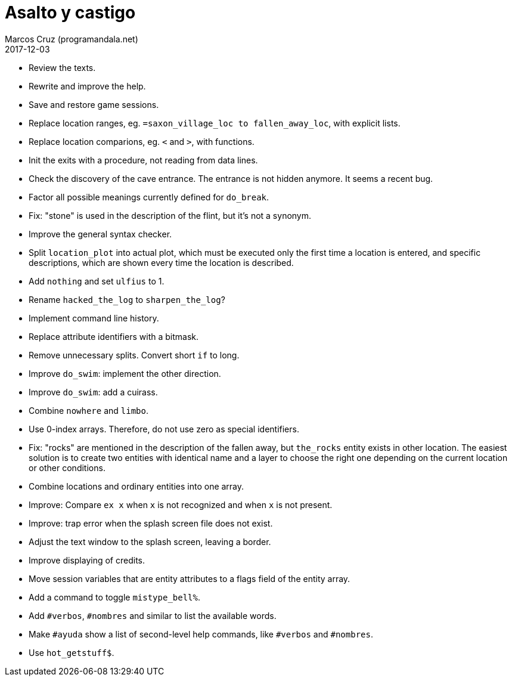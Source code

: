 = Asalto y castigo
:author: Marcos Cruz (programandala.net)
:revdate: 2017-12-03

- Review the texts.
- Rewrite and improve the help.
- Save and restore game sessions.
- Replace location ranges, eg. `=saxon_village_loc to
  fallen_away_loc`, with explicit lists.
- Replace location comparions, eg. `<` and `>`, with functions.
- Init the exits with a procedure, not reading from data lines.
- Check the discovery of the cave entrance. The entrance is not hidden
  anymore. It seems a recent bug.
- Factor all possible meanings currently defined for `do_break`.
- Fix: "stone" is used in the description of the flint, but it's not a
  synonym.
- Improve the general syntax checker.
- Split `location_plot` into actual plot, which must be executed only
  the first time a location is entered, and specific descriptions,
  which are shown every time the location is described.
- Add `nothing` and set `ulfius` to 1.
- Rename `hacked_the_log` to `sharpen_the_log`?
- Implement command line history.
- Replace attribute identifiers with a bitmask.
- Remove unnecessary splits. Convert short `if` to long.
- Improve `do_swim`: implement the other direction.
- Improve `do_swim`: add a cuirass.
- Combine `nowhere` and `limbo`.
- Use 0-index arrays. Therefore, do not use zero as special
  identifiers.
- Fix: "rocks" are mentioned in the description of the fallen away,
  but `the_rocks` entity exists in other location. The easiest
  solution is to create two entities with identical name and a layer
  to choose the right one depending on the current location or other
  conditions.
- Combine locations and ordinary entities into one array.
- Improve: Compare `ex x` when `x` is not recognized and when `x` is
  not present.
- Improve: trap error when the splash screen file does not exist.
- Adjust the text window to the splash screen, leaving a border.
- Improve displaying of credits.
- Move session variables that are entity attributes to a flags field
  of the entity array.
- Add a command to toggle `mistype_bell%`.
- Add `#verbos`, `#nombres` and similar to list the available words.
- Make `#ayuda` show a list of second-level help commands, like
  `#verbos` and `#nombres`.
- Use `hot_getstuff$`.
